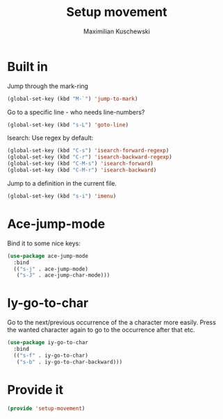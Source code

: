 #+TITLE: Setup movement
#+DESCRIPTION: Setup some packages/keybindings that are awesome for moving around
#+AUTHOR: Maximilian Kuschewski
#+PROPERTY: my-file-type emacs-config

* Built in
Jump through the mark-ring
#+begin_src emacs-lisp
(global-set-key (kbd "M-`") 'jump-to-mark)
#+end_src

Go to a specific line - who needs line-numbers?
#+begin_src emacs-lisp
(global-set-key (kbd "s-L") 'goto-line)
#+end_src

Isearch: Use regex by default:
#+begin_src emacs-lisp
(global-set-key (kbd "C-s") 'isearch-forward-regexp)
(global-set-key (kbd "C-r") 'isearch-backward-regexp)
(global-set-key (kbd "C-M-s") 'isearch-forward)
(global-set-key (kbd "C-M-r") 'isearch-backward)
#+end_src

Jump to a definition in the current file.
#+begin_src emacs-lisp
(global-set-key (kbd "s-i") 'imenu)
#+end_src

* Ace-jump-mode
Bind it to some nice keys:
#+begin_src emacs-lisp
(use-package ace-jump-mode
  :bind
  (("s-j" . ace-jump-mode)
   ("s-J" . ace-jump-char-mode)))
#+end_src
* Iy-go-to-char
Go to the next/previous occurrence of the a character more easily.
Press the wanted character again to go to the occurrence after that etc.
#+begin_src emacs-lisp
(use-package iy-go-to-char
  :bind
  (("s-f" . iy-go-to-char)
   ("s-b" . iy-go-to-char-backward)))
#+end_src
* Provide it
#+begin_src emacs-lisp
(provide 'setup-movement)
#+end_src
